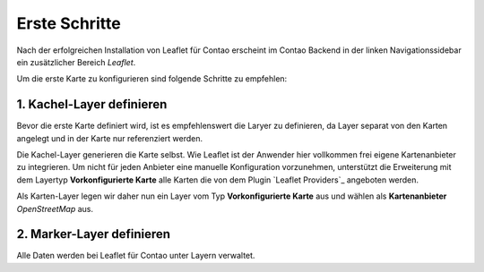 
Erste Schritte
==============

Nach der erfolgreichen Installation von Leaflet für Contao erscheint im Contao Backend in der linken Navigationssidebar ein zusätzlicher Bereich *Leaflet*. 

Um die erste Karte zu konfigurieren sind folgende Schritte zu empfehlen:

1. Kachel-Layer definieren
--------------------------

Bevor die erste Karte definiert wird, ist es empfehlenswert die Laryer zu definieren, da Layer separat von den Karten angelegt und in der Karte nur referenziert werden.

Die Kachel-Layer generieren die Karte selbst. Wie Leaflet ist der Anwender hier vollkommen frei eigene Kartenanbieter zu integrieren. Um nicht für jeden Anbieter eine manuelle Konfiguration vorzunehmen, unterstützt die Erweiterung mit dem Layertyp **Vorkonfigurierte Karte** alle Karten die von dem Plugin `Leaflet Providers`_ angeboten werden.

Als Karten-Layer legen wir daher nun ein Layer vom Typ **Vorkonfigurierte Karte** aus und wählen als **Kartenanbieter** *OpenStreetMap* aus.

2. Marker-Layer definieren
--------------------------

Alle Daten werden bei Leaflet für Contao unter Layern verwaltet.
